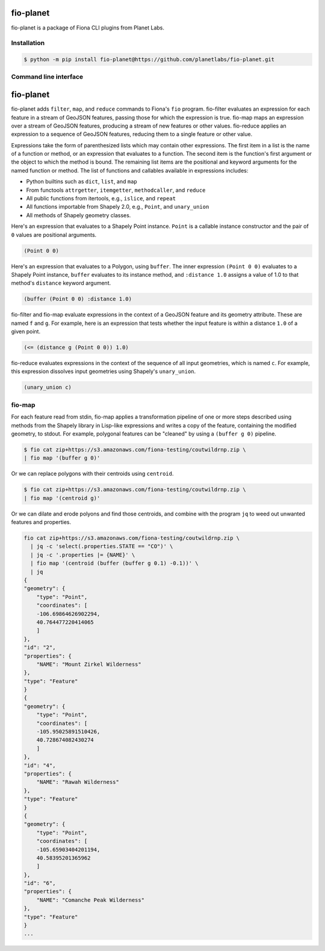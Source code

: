 fio-planet
==========

fio-planet is a package of Fiona CLI plugins from Planet Labs.

Installation
------------

.. code-block:: console

   $ python -m pip install fio-planet@https://github.com/planetlabs/fio-planet.git

Command line interface
----------------------

fio-planet
==========

fio-planet adds ``filter``, ``map``, and ``reduce`` commands to Fiona's
``fio`` program. fio-filter evaluates an expression for each feature in
a stream of GeoJSON features, passing those for which the expression is true.
fio-map maps an expression over a stream of GeoJSON features, producing
a stream of new features or other values. fio-reduce applies an expression to
a sequence of GeoJSON features, reducing them to a single feature or other
value.

Expressions take the form of parenthesized lists which may contain other
expressions. The first item in a list is the name of a function or method, or
an expression that evaluates to a function. The second item is the function's
first argument or the object to which the method is bound. The remaining list
items are the positional and keyword arguments for the named function or
method. The list of functions and callables available in expressions includes:

* Python builtins such as ``dict``, ``list``, and ``map``
* From functools ``attrgetter``, ``itemgetter``, ``methodcaller``, and
  ``reduce``
* All public functions from itertools, e.g., ``islice``, and ``repeat``
* All functions importable from Shapely 2.0, e.g., ``Point``, and
  ``unary_union``
* All methods of Shapely geometry classes.

Here's an expression that evaluates to a Shapely Point instance. ``Point`` is
a callable instance constructor and the pair of ``0`` values are positional
arguments.

.. code-block:: lisp

    (Point 0 0)

Here's an expression that evaluates to a Polygon, using ``buffer``. The inner
expression ``(Point 0 0)`` evaluates to a Shapely Point instance, ``buffer``
evaluates to its instance method, and ``:distance 1.0`` assigns a value of 1.0
to that method's ``distance`` keyword argument.

.. code-block:: lisp

    (buffer (Point 0 0) :distance 1.0)

fio-filter and fio-map evaluate expressions in the context of a GeoJSON feature
and its geometry attribute. These are named ``f`` and ``g``. For example, here
is an expression that tests whether the input feature is within a distance
``1.0`` of a given point.

.. code-block:: lisp

    (<= (distance g (Point 0 0)) 1.0)

fio-reduce evaluates expressions in the context of the sequence of all input
geometries, which is named ``c``. For example, this expression dissolves input
geometries using Shapely's ``unary_union``.

.. code-block:: lisp

    (unary_union c)

fio-map
-------

For each feature read from stdin, fio-map applies a transformation pipeline of
one or more steps described using methods from the Shapely library in Lisp-like
expressions and writes a copy of the feature, containing the modified geometry,
to stdout. For example, polygonal features can be "cleaned" by using
a ``(buffer g 0)`` pipeline.

.. code-block:: console

    $ fio cat zip+https://s3.amazonaws.com/fiona-testing/coutwildrnp.zip \
    | fio map '(buffer g 0)'

Or we can replace polygons with their centroids using ``centroid``.

.. code-block:: console

    $ fio cat zip+https://s3.amazonaws.com/fiona-testing/coutwildrnp.zip \
    | fio map '(centroid g)'

Or we can dilate and erode polyons and find those centroids, and combine with
the program ``jq`` to weed out unwanted features and properties.

.. code-block:: console

    fio cat zip+https://s3.amazonaws.com/fiona-testing/coutwildrnp.zip \
      | jq -c 'select(.properties.STATE == "CO")' \
      | jq -c '.properties |= {NAME}' \
      | fio map '(centroid (buffer (buffer g 0.1) -0.1))' \
      | jq
    {
    "geometry": {
        "type": "Point",
        "coordinates": [
        -106.69864626902294,
        40.764477220414065
        ]
    },
    "id": "2",
    "properties": {
        "NAME": "Mount Zirkel Wilderness"
    },
    "type": "Feature"
    }
    {
    "geometry": {
        "type": "Point",
        "coordinates": [
        -105.95025891510426,
        40.728674082430274
        ]
    },
    "id": "4",
    "properties": {
        "NAME": "Rawah Wilderness"
    },
    "type": "Feature"
    }
    {
    "geometry": {
        "type": "Point",
        "coordinates": [
        -105.65903404201194,
        40.58395201365962
        ]
    },
    "id": "6",
    "properties": {
        "NAME": "Comanche Peak Wilderness"
    },
    "type": "Feature"
    }
    ...

